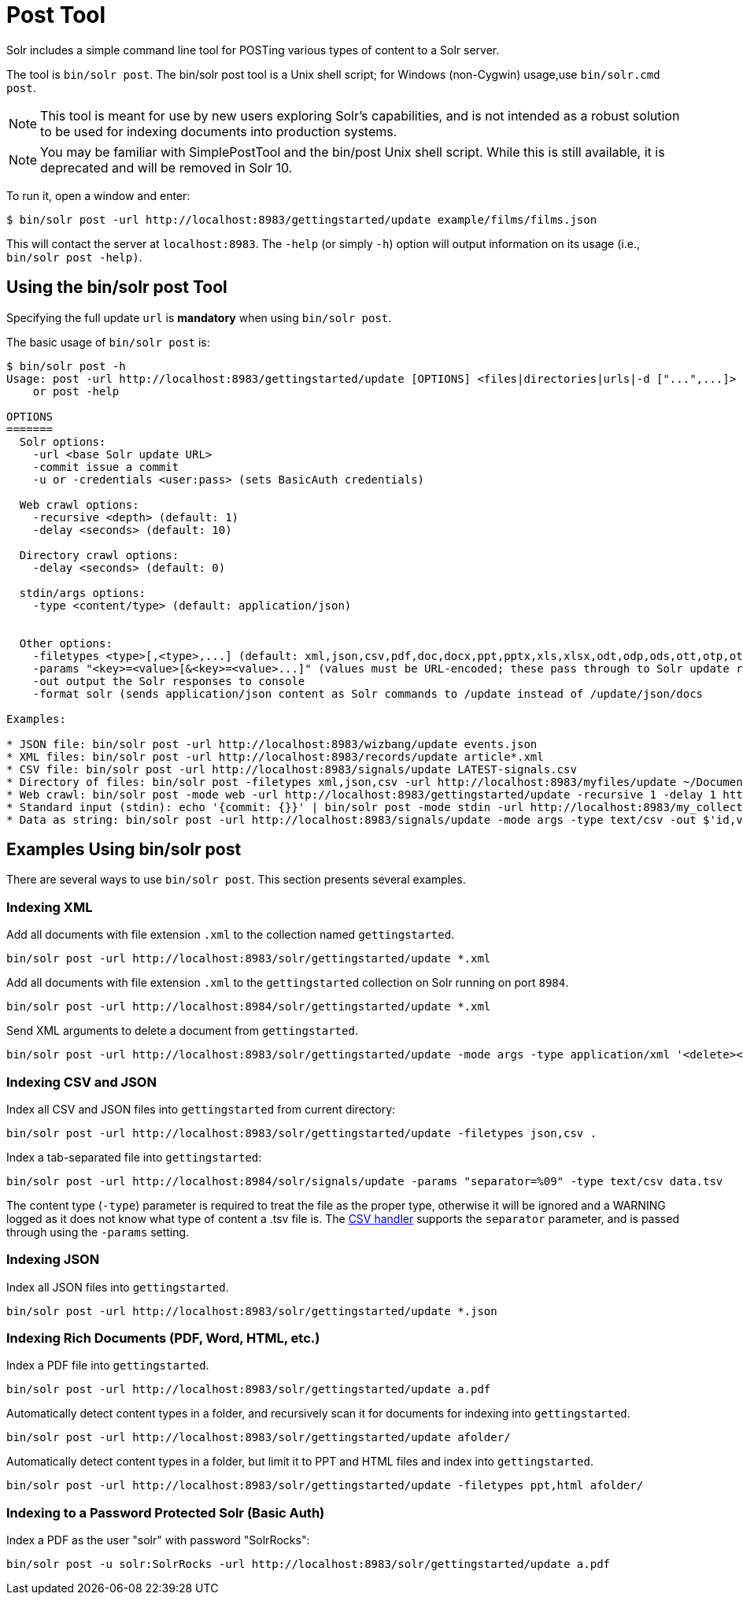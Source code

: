 = Post Tool
// Licensed to the Apache Software Foundation (ASF) under one
// or more contributor license agreements.  See the NOTICE file
// distributed with this work for additional information
// regarding copyright ownership.  The ASF licenses this file
// to you under the Apache License, Version 2.0 (the
// "License"); you may not use this file except in compliance
// with the License.  You may obtain a copy of the License at
//
//   http://www.apache.org/licenses/LICENSE-2.0
//
// Unless required by applicable law or agreed to in writing,
// software distributed under the License is distributed on an
// "AS IS" BASIS, WITHOUT WARRANTIES OR CONDITIONS OF ANY
// KIND, either express or implied.  See the License for the
// specific language governing permissions and limitations
// under the License.

Solr includes a simple command line tool for POSTing various types of content to a Solr server.

The tool is `bin/solr post`.
The bin/solr post tool is a Unix shell script; for Windows (non-Cygwin) usage,use `bin/solr.cmd post`.

NOTE: This tool is meant for use by new users exploring Solr's capabilities, and is not intended as a robust solution to be used for indexing documents into production systems.

NOTE: You may be familiar with SimplePostTool and the bin/post Unix shell script.  While this is still available, it is deprecated and will be removed in Solr 10.


To run it, open a window and enter:

[,console]
----
$ bin/solr post -url http://localhost:8983/gettingstarted/update example/films/films.json
----

This will contact the server at `localhost:8983`.
The `-help` (or simply `-h`) option will output information on its usage (i.e., `bin/solr post -help)`.

== Using the bin/solr post Tool

Specifying the full update `url` is *mandatory* when using `bin/solr post`.

The basic usage of `bin/solr post` is:

[source,plain]
----
$ bin/solr post -h
Usage: post -url http://localhost:8983/gettingstarted/update [OPTIONS] <files|directories|urls|-d ["...",...]>
    or post -help

OPTIONS
=======
  Solr options:
    -url <base Solr update URL>
    -commit issue a commit
    -u or -credentials <user:pass> (sets BasicAuth credentials)

  Web crawl options:
    -recursive <depth> (default: 1)
    -delay <seconds> (default: 10)

  Directory crawl options:
    -delay <seconds> (default: 0)

  stdin/args options:
    -type <content/type> (default: application/json)


  Other options:
    -filetypes <type>[,<type>,...] (default: xml,json,csv,pdf,doc,docx,ppt,pptx,xls,xlsx,odt,odp,ods,ott,otp,ots,rtf,htm,html,txt,log)
    -params "<key>=<value>[&<key>=<value>...]" (values must be URL-encoded; these pass through to Solr update request)
    -out output the Solr responses to console
    -format solr (sends application/json content as Solr commands to /update instead of /update/json/docs
    
Examples:

* JSON file: bin/solr post -url http://localhost:8983/wizbang/update events.json
* XML files: bin/solr post -url http://localhost:8983/records/update article*.xml
* CSV file: bin/solr post -url http://localhost:8983/signals/update LATEST-signals.csv
* Directory of files: bin/solr post -filetypes xml,json,csv -url http://localhost:8983/myfiles/update ~/Documents
* Web crawl: bin/solr post -mode web -url http://localhost:8983/gettingstarted/update -recursive 1 -delay 1 https://solr.apache.org/ 
* Standard input (stdin): echo '{commit: {}}' | bin/solr post -mode stdin -url http://localhost:8983/my_collection/update -out
* Data as string: bin/solr post -url http://localhost:8983/signals/update -mode args -type text/csv -out $'id,value\n1,0.47' 

----

== Examples Using bin/solr post

There are several ways to use `bin/solr post`.
This section presents several examples.

=== Indexing XML

Add all documents with file extension `.xml` to the collection named `gettingstarted`.

[source,bash]
----
bin/solr post -url http://localhost:8983/solr/gettingstarted/update *.xml
----

Add all documents with file extension `.xml` to the `gettingstarted` collection on Solr running on port `8984`.

[source,bash]
----
bin/solr post -url http://localhost:8984/solr/gettingstarted/update *.xml
----

Send XML arguments to delete a document from `gettingstarted`.

[source,bash]
----
bin/solr post -url http://localhost:8983/solr/gettingstarted/update -mode args -type application/xml '<delete><id>42</id></delete>'
----

=== Indexing CSV and JSON

Index all CSV and JSON files into `gettingstarted` from current directory:

[source,bash]
----
bin/solr post -url http://localhost:8983/solr/gettingstarted/update -filetypes json,csv .
----

Index a tab-separated file into `gettingstarted`:

[source,bash]
----
bin/solr post -url http://localhost:8984/solr/signals/update -params "separator=%09" -type text/csv data.tsv
----

The content type (`-type`) parameter is required to treat the file as the proper type, otherwise it will be ignored and a WARNING logged as it does not know what type of content a .tsv file is.
The xref:indexing-with-update-handlers.adoc#csv-formatted-index-updates[CSV handler] supports the `separator` parameter, and is passed through using the `-params` setting.

=== Indexing JSON

Index all JSON files into `gettingstarted`.

[source,bash]
----
bin/solr post -url http://localhost:8983/solr/gettingstarted/update *.json
----

=== Indexing Rich Documents (PDF, Word, HTML, etc.)

Index a PDF file into `gettingstarted`.

[source,bash]
----
bin/solr post -url http://localhost:8983/solr/gettingstarted/update a.pdf
----

Automatically detect content types in a folder, and recursively scan it for documents for indexing into `gettingstarted`.

[source,bash]
----
bin/solr post -url http://localhost:8983/solr/gettingstarted/update afolder/
----

Automatically detect content types in a folder, but limit it to PPT and HTML files and index into `gettingstarted`.

[source,bash]
----
bin/solr post -url http://localhost:8983/solr/gettingstarted/update -filetypes ppt,html afolder/
----

=== Indexing to a Password Protected Solr (Basic Auth)

Index a PDF as the user "solr" with password "SolrRocks":

[source,bash]
----
bin/solr post -u solr:SolrRocks -url http://localhost:8983/solr/gettingstarted/update a.pdf
----
